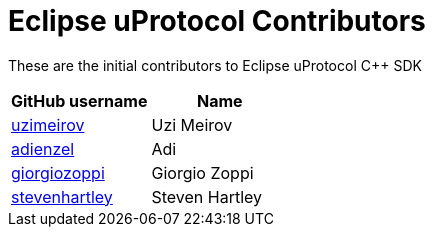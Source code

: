 = Eclipse uProtocol Contributors

These are the initial contributors to Eclipse uProtocol C++ SDK

|===
| GitHub username | Name

|https://github.com/uzimeirov[uzimeirov] |Uzi Meirov
|https://github.com/adienzel[adienzel] | Adi 
|https://github.com/giorgiozoppi[giorgiozoppi] | Giorgio Zoppi
|https://github.com/stevenhartley[stevenhartley] | Steven Hartley
|===
